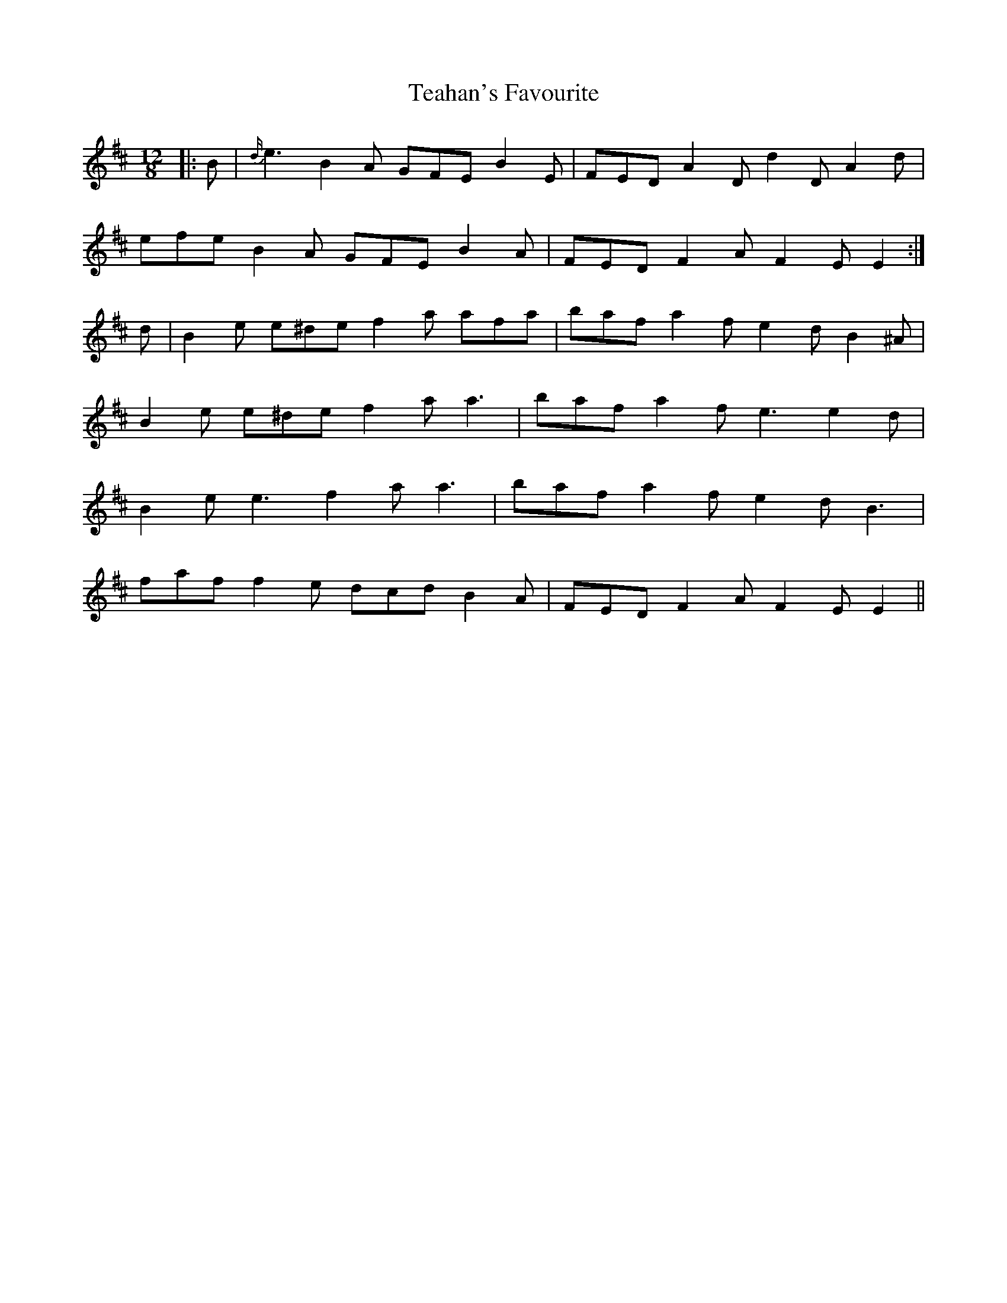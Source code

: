 X: 39557
T: Teahan's Favourite
R: slide
M: 12/8
K: Edorian
|:B|{d/}e3 B2 A GFE B2 E|FED A2 D d2 D A2 d|
efe B2 A GFE B2 A|FED F2 A F2 E E2:|
d|B2 e e^de f2 a afa|baf a2 f e2 d B2 ^A|
B2 e e^de f2 a a3|baf a2 f e3 e2 d|
B2 e e3 f2 a a3|baf a2 f e2 d B3|
faf f2 e dcd B2 A|FED F2 A F2 E E2||

